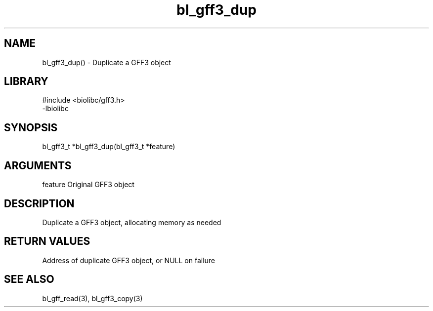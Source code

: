\" Generated by c2man from bl_gff3_dup.c
.TH bl_gff3_dup 3

.SH NAME
bl_gff3_dup() - Duplicate a GFF3 object

.SH LIBRARY
\" Indicate #includes, library name, -L and -l flags
.nf
.na
#include <biolibc/gff3.h>
-lbiolibc
.ad
.fi

\" Convention:
\" Underline anything that is typed verbatim - commands, etc.
.SH SYNOPSIS
.nf
.na
bl_gff3_t    *bl_gff3_dup(bl_gff3_t *feature)
.ad
.fi

.SH ARGUMENTS
.nf
.na
feature     Original GFF3 object
.ad
.fi

.SH DESCRIPTION

Duplicate a GFF3 object, allocating memory as needed

.SH RETURN VALUES

Address of duplicate GFF3 object, or NULL on failure

.SH SEE ALSO

bl_gff_read(3), bl_gff3_copy(3)

